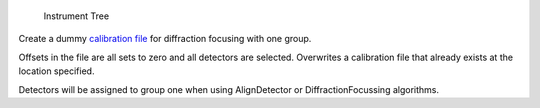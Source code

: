 .. figure:: InstrumentTree.jpg
   :alt: Instrument Tree

   Instrument Tree
Create a dummy `calibration file <CalFile>`__ for diffraction focusing
with one group.

Offsets in the file are all sets to zero and all detectors are selected.
Overwrites a calibration file that already exists at the location
specified.

Detectors will be assigned to group one when using AlignDetector or
DiffractionFocussing algorithms.
